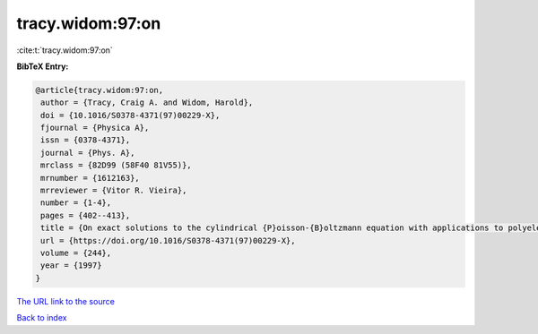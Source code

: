 tracy.widom:97:on
=================

:cite:t:`tracy.widom:97:on`

**BibTeX Entry:**

.. code-block:: bibtex

   @article{tracy.widom:97:on,
    author = {Tracy, Craig A. and Widom, Harold},
    doi = {10.1016/S0378-4371(97)00229-X},
    fjournal = {Physica A},
    issn = {0378-4371},
    journal = {Phys. A},
    mrclass = {82D99 (58F40 81V55)},
    mrnumber = {1612163},
    mrreviewer = {Vitor R. Vieira},
    number = {1-4},
    pages = {402--413},
    title = {On exact solutions to the cylindrical {P}oisson-{B}oltzmann equation with applications to polyelectrolytes},
    url = {https://doi.org/10.1016/S0378-4371(97)00229-X},
    volume = {244},
    year = {1997}
   }
`The URL link to the source <ttps://doi.org/10.1016/S0378-4371(97)00229-X}>`_


`Back to index <../By-Cite-Keys.html>`_
